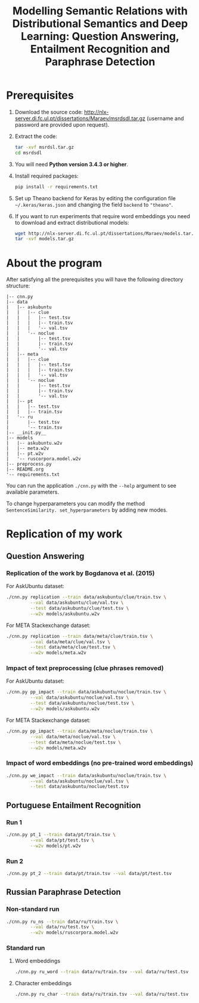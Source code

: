 #+TITLE: Modelling Semantic Relations with Distributional Semantics and Deep Learning: Question Answering, Entailment Recognition and Paraphrase Detection

* Prerequisites
1. Download the source code: http://nlx-server.di.fc.ul.pt/dissertations/Maraev/msrdsdl.tar.gz (username and password are provided upon request).
2. Extract the code:
   #+BEGIN_SRC sh
     tar -xvf msrdsl.tar.gz
     cd msrdsdl
   #+END_SRC
3. You will need *Python version 3.4.3 or higher*.
4. Install required packages:
   #+BEGIN_SRC sh :exports code
     pip install -r requirements.txt
   #+END_SRC
5. Set up Theano backend for Keras by editing the configuration file =~/.keras/keras.json= and changing the field =backend= to ="theano"=.
6. If you want to run experiments that require word embeddings you need to download and extract distributional models:
   #+BEGIN_SRC sh :exports code
     wget http://nlx-server.di.fc.ul.pt/dissertations/Maraev/models.tar.gz
     tar -xvf models.tar.gz
   #+END_SRC

* About the program
After satisfying all the prerequisites you will have the following directory structure: 
#+BEGIN_SRC 
|-- cnn.py
|-- data
|   |-- askubuntu
|   |   |-- clue
|   |   |   |-- test.tsv
|   |   |   |-- train.tsv
|   |   |   '-- val.tsv
|   |   '-- noclue
|   |       |-- test.tsv
|   |       |-- train.tsv
|   |       '-- val.tsv
|   |-- meta
|   |   |-- clue
|   |   |   |-- test.tsv
|   |   |   |-- train.tsv
|   |   |   '-- val.tsv
|   |   '-- noclue
|   |       |-- test.tsv
|   |       |-- train.tsv
|   |       '-- val.tsv
|   |-- pt
|   |   |-- test.tsv
|   |   |-- train.tsv
|   '-- ru
|       |-- test.tsv
|       '-- train.tsv
|-- __init.py__
|-- models
|   |-- askubuntu.w2v
|   |-- meta.w2v
|   |-- pt.w2v
|   '-- ruscorpora.model.w2v
|-- preprocess.py
|-- README.org
'-- requirements.txt
#+END_SRC

You can run the application =./cnn.py= with the =--help= argument to see available parameters.

To change hyperparameters you can modify the method =SentenceSimilarity. set_hyperparameters= by adding new modes. 

* Replication of my work
** Question Answering
*** Replication of the work by Bogdanova et al. (2015)
    For AskUbuntu dataset:
    #+BEGIN_SRC sh :exports code
      ./cnn.py replication --train data/askubuntu/clue/train.tsv \
               --val data/askubuntu/clue/val.tsv \
               --test data/askubuntu/clue/test.tsv \
               --w2v models/askubuntu.w2v
    #+END_SRC
    For META Stackexchange dataset:
    #+BEGIN_SRC sh :exports code
      ./cnn.py replication --train data/meta/clue/train.tsv \
               --val data/meta/clue/val.tsv \
               --test data/meta/clue/test.tsv \
               --w2v models/meta.w2v
    #+END_SRC

*** Impact of text preprocessing (clue phrases removed)
    For AskUbuntu dataset:
    #+BEGIN_SRC sh :exports code
      ./cnn.py pp_impact --train data/askubuntu/noclue/train.tsv \
               --val data/askubuntu/noclue/val.tsv \
               --test data/askubuntu/noclue/test.tsv \
               --w2v models/askubuntu.w2v
    #+END_SRC
    For META Stackexchange dataset:    
    #+BEGIN_SRC sh :exports code
      ./cnn.py pp_impact --train data/meta/noclue/train.tsv \
               --val data/meta/noclue/val.tsv \
               --test data/meta/noclue/test.tsv \
               --w2v models/meta.w2v
    #+END_SRC

*** Impact of word embeddings (no pre-trained word embeddings)
    #+BEGIN_SRC sh :exports code
      ./cnn.py we_impact --train data/askubuntu/noclue/train.tsv \
               --val data/askubuntu/noclue/val.tsv \
               --test data/askubuntu/noclue/test.tsv
    #+END_SRC

** Portuguese Entailment Recognition
*** Run 1
    #+BEGIN_SRC sh :exports code
      ./cnn.py pt_1 --train data/pt/train.tsv \
               --val data/pt/test.tsv \
               --w2v models/pt.w2v
    #+END_SRC

*** Run 2
    #+BEGIN_SRC sh :exports code
      ./cnn.py pt_2 --train data/pt/train.tsv --val data/pt/test.tsv
    #+END_SRC

** Russian Paraphrase Detection
*** Non-standard run 
    #+BEGIN_SRC sh :exports code
      ./cnn.py ru_ns --train data/ru/train.tsv \
               --val data/ru/test.tsv \
               --w2v models/ruscorpora.model.w2v
    #+END_SRC

*** Standard run
**** Word embeddings
    #+BEGIN_SRC sh :exports code
      ./cnn.py ru_word --train data/ru/train.tsv --val data/ru/test.tsv
    #+END_SRC

**** Character embeddings
    #+BEGIN_SRC sh :exports code
      ./cnn.py ru_char --train data/ru/train.tsv --val data/ru/test.tsv
    #+END_SRC
